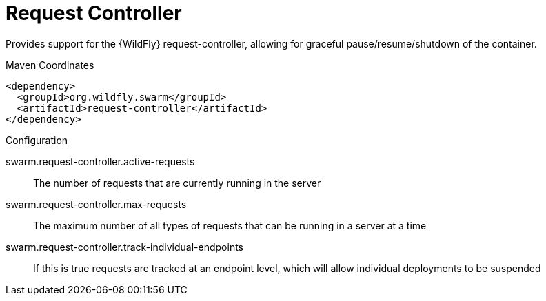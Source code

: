 = Request Controller

Provides support for the {WildFly} request-controller, allowing
for graceful pause/resume/shutdown of the container.


.Maven Coordinates
[source,xml]
----
<dependency>
  <groupId>org.wildfly.swarm</groupId>
  <artifactId>request-controller</artifactId>
</dependency>
----

.Configuration

swarm.request-controller.active-requests:: 
The number of requests that are currently running in the server

swarm.request-controller.max-requests:: 
The maximum number of all types of requests that can be running in a server at a time

swarm.request-controller.track-individual-endpoints:: 
If this is true requests are tracked at an endpoint level, which will allow individual deployments to be suspended


